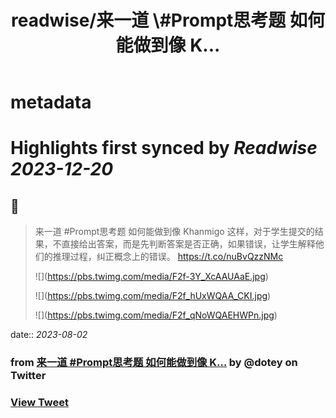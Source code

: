 :PROPERTIES:
:title: readwise/来一道 \#Prompt思考题  如何能做到像 K...
:END:


* metadata
:PROPERTIES:
:author: [[dotey on Twitter]]
:full-title: "来一道 \#Prompt思考题  如何能做到像 K..."
:category: [[tweets]]
:url: https://twitter.com/dotey/status/1686597922387906561
:image-url: https://pbs.twimg.com/profile_images/561086911561736192/6_g58vEs.jpeg
:END:

* Highlights first synced by [[Readwise]] [[2023-12-20]]
** 📌
#+BEGIN_QUOTE
来一道 #Prompt思考题 
如何能做到像 Khanmigo 这样，对于学生提交的结果，不直接给出答案，而是先判断答案是否正确，如果错误，让学生解释他们的推理过程，纠正概念上的错误。 https://t.co/nuBvQzzNMc 

![](https://pbs.twimg.com/media/F2f-3Y_XcAAUAaE.jpg) 

![](https://pbs.twimg.com/media/F2f_hUxWQAA_CKI.jpg) 

![](https://pbs.twimg.com/media/F2f_qNoWQAEHWPn.jpg) 
#+END_QUOTE
    date:: [[2023-08-02]]
*** from _来一道 #Prompt思考题  如何能做到像 K..._ by @dotey on Twitter
*** [[https://twitter.com/dotey/status/1686597922387906561][View Tweet]]